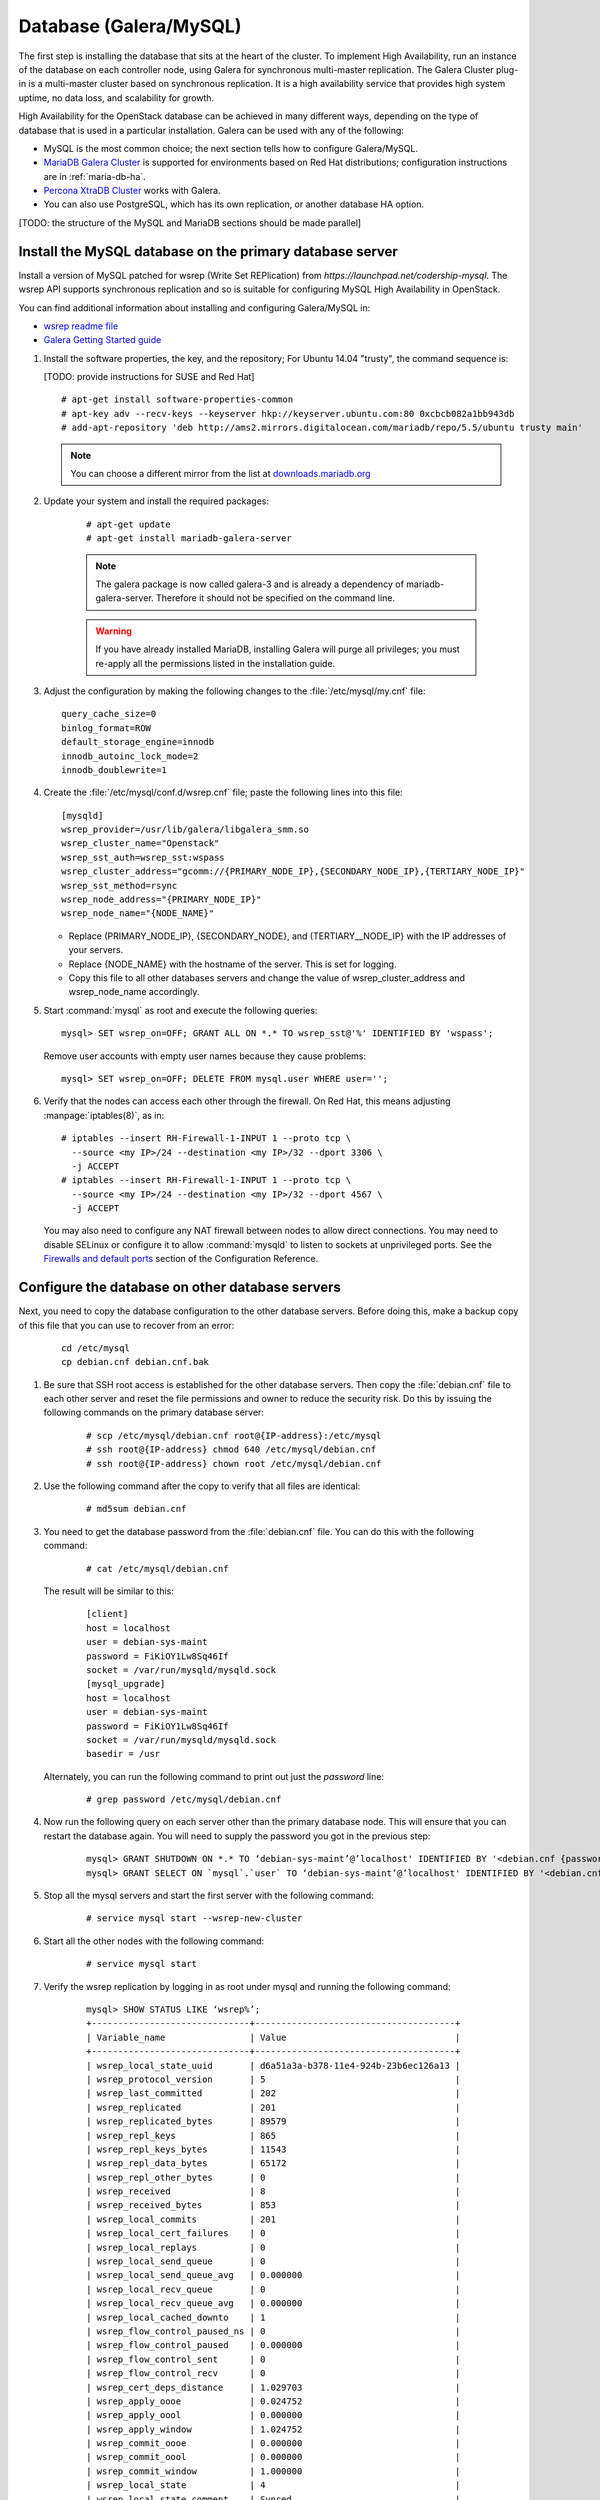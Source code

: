 
=======================
Database (Galera/MySQL)
=======================

The first step is installing the database that sits at the heart of the
cluster. To implement High Availability, run an instance of the database on
each controller node, using Galera for synchronous multi-master replication.
The Galera Cluster plug-in is a multi-master cluster based on synchronous
replication. It is a high availability service that provides high system
uptime, no data loss, and scalability for growth.

High Availability for the OpenStack database
can be achieved in many different ways,
depending on the type of database
that is used in a particular installation.
Galera can be used with any of the following:

- MySQL is the most common choice;
  the next section tells how to configure Galera/MySQL.
- `MariaDB Galera Cluster <https://mariadb.org/>`_
  is supported for environments based on Red Hat distributions;
  configuration instructions are in :ref:`maria-db-ha`.
- `Percona XtraDB Cluster <http://www.percona.com/>`_
  works with Galera.
- You can also use PostgreSQL, which has its own replication,
  or another database HA option.

[TODO: the structure of the MySQL and MariaDB sections should be made parallel]

Install the MySQL database on the primary database server
~~~~~~~~~~~~~~~~~~~~~~~~~~~~~~~~~~~~~~~~~~~~~~~~~~~~~~~~~

Install a version of MySQL patched for wsrep (Write Set REPlication)
from `https://launchpad.net/codership-mysql`.
The wsrep API supports synchronous replication
and so is suitable for configuring MySQL High Availability in OpenStack.

You can find additional information about installing and configuring
Galera/MySQL in:

- `wsrep readme file <https://launchpadlibrarian.net/66669857/README-wsrep>`_
- `Galera Getting Started guide <http://galeracluster.com/documentation-webpages/gettingstarted.html>`_

#.  Install the software properties, the key, and the repository;
    For Ubuntu 14.04 "trusty", the command sequence is:

    [TODO: provide instructions for SUSE and Red Hat]

    ::

      # apt-get install software-properties-common
      # apt-key adv --recv-keys --keyserver hkp://keyserver.ubuntu.com:80 0xcbcb082a1bb943db
      # add-apt-repository 'deb http://ams2.mirrors.digitalocean.com/mariadb/repo/5.5/ubuntu trusty main'

    .. note ::

       You can choose a different mirror from the list at
       `downloads.mariadb.org <https://downloads.mariadb.org>`_

#. Update your system and install the required packages:

    ::

      # apt-get update
      # apt-get install mariadb-galera-server

    .. note ::

       The galera package is now called galera-3 and is already a dependency
       of mariadb-galera-server. Therefore it should not be specified on the
       command line.


    .. warning ::

       If you have already installed MariaDB, installing Galera will purge all privileges;
       you must re-apply all the permissions listed in the installation guide.

#. Adjust the configuration by making the following changes to the
   :file:`/etc/mysql/my.cnf` file:

   ::

     query_cache_size=0
     binlog_format=ROW
     default_storage_engine=innodb
     innodb_autoinc_lock_mode=2
     innodb_doublewrite=1

#. Create the :file:`/etc/mysql/conf.d/wsrep.cnf` file;
   paste the following lines into this file:

   ::

     [mysqld]
     wsrep_provider=/usr/lib/galera/libgalera_smm.so
     wsrep_cluster_name="Openstack"
     wsrep_sst_auth=wsrep_sst:wspass
     wsrep_cluster_address="gcomm://{PRIMARY_NODE_IP},{SECONDARY_NODE_IP},{TERTIARY_NODE_IP}"
     wsrep_sst_method=rsync
     wsrep_node_address="{PRIMARY_NODE_IP}"
     wsrep_node_name="{NODE_NAME}"

   - Replace (PRIMARY_NODE_IP}, {SECONDARY_NODE}, and (TERTIARY__NODE_IP}
     with the IP addresses of your servers.

   - Replace {NODE_NAME} with the hostname of the server.
     This is set for logging.

   - Copy this file to all other databases servers and change
     the value of wsrep_cluster_address and wsrep_node_name accordingly.

#. Start :command:`mysql` as root and execute the following queries:

   ::

     mysql> SET wsrep_on=OFF; GRANT ALL ON *.* TO wsrep_sst@'%' IDENTIFIED BY 'wspass';

   Remove user accounts with empty user names because they cause problems:

   ::

    mysql> SET wsrep_on=OFF; DELETE FROM mysql.user WHERE user='';

#. Verify that the nodes can access each other through the firewall.
   On Red Hat, this means adjusting :manpage:`iptables(8)`, as in:

   ::

     # iptables --insert RH-Firewall-1-INPUT 1 --proto tcp \
       --source <my IP>/24 --destination <my IP>/32 --dport 3306 \
       -j ACCEPT
     # iptables --insert RH-Firewall-1-INPUT 1 --proto tcp \
       --source <my IP>/24 --destination <my IP>/32 --dport 4567 \
       -j ACCEPT


   You may also need to configure any NAT firewall between nodes to allow direct connections.
   You may need to disable SELinux
   or configure it to allow :command:`mysqld` to listen to sockets at unprivileged ports.
   See the `Firewalls and default ports
   <http://docs.openstack.org/kilo/config-reference/content/firewalls-default-ports.html>`_
   section of the Configuration Reference.

Configure the database on other database servers
~~~~~~~~~~~~~~~~~~~~~~~~~~~~~~~~~~~~~~~~~~~~~~~~

Next, you need to copy the database configuration to the other database
servers. Before doing this, make a backup copy of this file that you can use
to recover from an error:

  ::

     cd /etc/mysql
     cp debian.cnf debian.cnf.bak

#. Be sure that SSH root access is established for the other database servers.
   Then copy the :file:`debian.cnf` file to each other server
   and reset the file permissions and owner to reduce the security risk.
   Do this by issuing the following commands on the primary database server:

     ::

        # scp /etc/mysql/debian.cnf root@{IP-address}:/etc/mysql
        # ssh root@{IP-address} chmod 640 /etc/mysql/debian.cnf
        # ssh root@{IP-address} chown root /etc/mysql/debian.cnf

#. Use the following command after the copy to verify that all files are
   identical:

     ::

        # md5sum debian.cnf


#. You need to get the database password from the :file:`debian.cnf` file.
   You can do this with the following command:

     ::

        # cat /etc/mysql/debian.cnf

   The result will be similar to this:

     ::

       [client]
       host = localhost
       user = debian-sys-maint
       password = FiKiOY1Lw8Sq46If
       socket = /var/run/mysqld/mysqld.sock
       [mysql_upgrade]
       host = localhost
       user = debian-sys-maint
       password = FiKiOY1Lw8Sq46If
       socket = /var/run/mysqld/mysqld.sock
       basedir = /usr

   Alternately, you can run the following command to print out just the `password` line:

     ::

        # grep password /etc/mysql/debian.cnf

#. Now run the following query on each server other than the primary database
   node. This will ensure that you can restart the database again. You will
   need to supply the password you got in the previous step:

     ::

       mysql> GRANT SHUTDOWN ON *.* TO ‘debian-sys-maint’@’localhost' IDENTIFIED BY '<debian.cnf {password}>';
       mysql> GRANT SELECT ON `mysql`.`user` TO ‘debian-sys-maint’@’localhost' IDENTIFIED BY '<debian.cnf {password}>';

#. Stop all the mysql servers and start the first server with the following
   command:

     ::

       # service mysql start --wsrep-new-cluster

#. Start all the other nodes with the following command:

     ::

       # service mysql start

#. Verify the wsrep replication by logging in as root under mysql and running
   the following command:

     ::

       mysql> SHOW STATUS LIKE ‘wsrep%’;
       +------------------------------+--------------------------------------+
       | Variable_name                | Value                                |
       +------------------------------+--------------------------------------+
       | wsrep_local_state_uuid       | d6a51a3a-b378-11e4-924b-23b6ec126a13 |
       | wsrep_protocol_version       | 5                                    |
       | wsrep_last_committed         | 202                                  |
       | wsrep_replicated             | 201                                  |
       | wsrep_replicated_bytes       | 89579                                |
       | wsrep_repl_keys              | 865                                  |
       | wsrep_repl_keys_bytes        | 11543                                |
       | wsrep_repl_data_bytes        | 65172                                |
       | wsrep_repl_other_bytes       | 0                                    |
       | wsrep_received               | 8                                    |
       | wsrep_received_bytes         | 853                                  |
       | wsrep_local_commits          | 201                                  |
       | wsrep_local_cert_failures    | 0                                    |
       | wsrep_local_replays          | 0                                    |
       | wsrep_local_send_queue       | 0                                    |
       | wsrep_local_send_queue_avg   | 0.000000                             |
       | wsrep_local_recv_queue       | 0                                    |
       | wsrep_local_recv_queue_avg   | 0.000000                             |
       | wsrep_local_cached_downto    | 1                                    |
       | wsrep_flow_control_paused_ns | 0                                    |
       | wsrep_flow_control_paused    | 0.000000                             |
       | wsrep_flow_control_sent      | 0                                    |
       | wsrep_flow_control_recv      | 0                                    |
       | wsrep_cert_deps_distance     | 1.029703                             |
       | wsrep_apply_oooe             | 0.024752                             |
       | wsrep_apply_oool             | 0.000000                             |
       | wsrep_apply_window           | 1.024752                             |
       | wsrep_commit_oooe            | 0.000000                             |
       | wsrep_commit_oool            | 0.000000                             |
       | wsrep_commit_window          | 1.000000                             |
       | wsrep_local_state            | 4                                    |
       | wsrep_local_state_comment    | Synced                               |
       | wsrep_cert_index_size        | 18                                   |
       | wsrep_causal_reads           | 0                                    |
       | wsrep_cert_interval          | 0.024752                             |
       | wsrep_incoming_addresses     | <first IP>:3306,<second IP>:3306     |
       | wsrep_cluster_conf_id        | 2                                    |
       | wsrep_cluster_size           | 2                                    |
       | wsrep_cluster_state_uuid     | d6a51a3a-b378-11e4-924b-23b6ec126a13 |
       | wsrep_cluster_status         | Primary                              |
       | wsrep_connected              | ON                                   |
       | wsrep_local_bf_aborts        | 0                                    |
       | wsrep_local_index            | 1                                    |
       | wsrep_provider_name          | Galera                               |
       | wsrep_provider_vendor        | Codership Oy <info@codership.com>    |
       | wsrep_provider_version       | 25.3.5-wheezy(rXXXX)                 |
       | wsrep_ready                  | ON                                   |
       | wsrep_thread_count           | 2                                    |
       +------------------------------+--------------------------------------+


.. _maria-db-ha:

MariaDB with Galera (Red Hat-based platforms)
~~~~~~~~~~~~~~~~~~~~~~~~~~~~~~~~~~~~~~~~~~~~~

MariaDB with Galera provides synchronous database replication in an
active-active, multi-master environment. High availability for the data itself
is managed internally by Galera, while access availability is managed by
HAProxy.

This guide assumes that three nodes are used to form the MariaDB Galera
cluster. Unless otherwise specified, all commands need to be executed on all
cluster nodes.

Procedure 6.1. To install MariaDB with Galera
---------------------------------------------

#.  Distributions based on Red Hat include Galera packages in their
    repositories. To install the most current version of the packages, run the
    following command:

    ::

       # yum install -y mariadb-galera-server xinetd rsync

#. (Optional) Configure the :file:`clustercheck` utility.

   [TODO: Should this be moved to some other place?]

   If HAProxy is used to load-balance client access to MariaDB
   as described in the HAProxy section of this document,
   you can use the :command:`clustercheck` utility to improve health checks.

   - Create the :file:`etc/sysconfig/clustercheck` file with the following
     contents:

     ::

        MYSQL_USERNAME="clustercheck"
        MYSQL_PASSWORD={PASSWORD}
        MYSQL_HOST="localhost"
        MYSQL_PORT="3306"

     .. warning ::

                   Be sure to supply a sensible password.

   - Configure the monitor service (used by HAProxy) by creating
     the :file:`/etc/xinetd.d/galera-monitor` file with the following contents:

     ::

       service galera-monitor
       {
          port = 9200
          disable = no
          socket_type = stream
          protocol = tcp
          wait = no
          user = root
          group = root
          groups = yes
          server = /usr/bin/clustercheck
          type = UNLISTED
          per_source = UNLIMITED
          log_on_success =
          log_on_failure = HOST
          flags = REUSE
       }

    - Create the database user required by :command:`clustercheck`:

      ::

        # systemctl start mysqld
        # mysql -e "CREATE USER 'clustercheck'@'localhost' IDENTIFIED BY 'PASSWORD';"
        # systemctl stop mysqld

    - Start the :command:`xinetd` daemon required by :command:`clustercheck`:

      ::

        # systemctl daemon-reload
        # systemctl enable xinetd
        # systemctl start xinetd

#. Configure MariaDB with Galera.

   - Create the :file:`/etc/my.cnf.d/galera.cnf` configuration file
     with the following content:

     ::

       [mysqld]
       skip-name-resolve=1
       binlog_format=ROW
       default-storage-engine=innodb
       innodb_autoinc_lock_mode=2
       innodb_locks_unsafe_for_binlog=1
       max_connections=2048
       query_cache_size=0
       query_cache_type=0
       bind_address=NODE_IP
       wsrep_provider=/usr/lib64/galera/libgalera_smm.so
       wsrep_cluster_name="galera_cluster"
       wsrep_cluster_address="gcomm://PRIMARY_NODE_IP, SECONDARY_NODE_IP, TERTIARY_NODE_IP"
       wsrep_slave_threads=1
       wsrep_certify_nonPK=1
       wsrep_max_ws_rows=131072
       wsrep_max_ws_size=1073741824
       wsrep_debug=0
       wsrep_convert_LOCK_to_trx=0
       wsrep_retry_autocommit=1
       wsrep_auto_increment_control=1
       wsrep_drupal_282555_workaround=0
       wsrep_causal_reads=0
       wsrep_notify_cmd=
       wsrep_sst_method=rsync

   - Open the firewall ports used for MariaDB and Galera communications:

     ::

         # firewall-cmd --add-service=mysql
         # firewall-cmd --add-port=4444/tcp
         # firewall-cmd --add-port=4567/tcp
         # firewall-cmd --add-port=4568/tcp
         # firewall-cmd --add-port=9200/tcp
         # firewall-cmd --add-port=9300/tcp
         # firewall-cmd --add-service=mysql --permanent
         # firewall-cmd --add-port=4444/tcp --permanent
         # firewall-cmd --add-port=4567/tcp --permanent
         # firewall-cmd --add-port=4568/tcp --permanent
         # firewall-cmd --add-port=9200/tcp --permanent
         # firewall-cmd --add-port=9300/tcp --permanent

   - Start the MariaDB cluster:

     - On node 1, run the following command:

       ::

         # sudo -u mysql /usr/libexec/mysqld --wsrep-cluster-address='gcomm://' &

     - On nodes 2 and 3, run the following command:

       ::

         systemctl start mariadb

     - After the output from the :command:`clustercheck` command is 200 on all nodes,
       restart the MariaDB on node 1 with the following command sequence:

       [TODO: is the kill command necessary here?]

       ::

         # kill <mysql PIDs>
         # systemctl start mariadb
